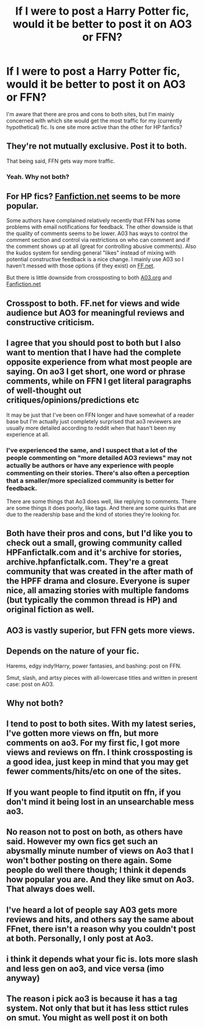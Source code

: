 #+TITLE: If I were to post a Harry Potter fic, would it be better to post it on AO3 or FFN?

* If I were to post a Harry Potter fic, would it be better to post it on AO3 or FFN?
:PROPERTIES:
:Author: Armaada_J
:Score: 19
:DateUnix: 1534826827.0
:DateShort: 2018-Aug-21
:END:
I'm aware that there are pros and cons to both sites, but I'm mainly concerned with which site would get the most traffic for my (currently hypothetical) fic. Is one site more active than the other for HP fanfics?


** They're not mutually exclusive. Post it to both.

That being said, FFN gets way more traffic.
:PROPERTIES:
:Author: ForumWarrior
:Score: 61
:DateUnix: 1534827017.0
:DateShort: 2018-Aug-21
:END:

*** Yeah. Why not both?
:PROPERTIES:
:Author: gingerbutnotaweasley
:Score: 13
:DateUnix: 1534827199.0
:DateShort: 2018-Aug-21
:END:


** For HP fics? [[https://Fanfiction.net][Fanfiction.net]] seems to be more popular.

Some authors have complained relatively recently that FFN has some problems with email notifications for feedback. The other downside is that the quality of comments seems to be lower. A03 has ways to control the comment section and control via restrictions on who can comment and if the comment shows up at all (great for controlling abusive comments). Also the kudos system for sending general "likes" instead of mixing with potential constructive feedback is a nice change. I mainly use A03 so I haven't messed with those options (if they exist) on [[https://FF.net][FF.net]].

But there is little downside from crossposting to both [[https://A03.org][A03.org]] and [[https://Fanfiction.net][Fanfiction.net]]
:PROPERTIES:
:Author: Lodii
:Score: 18
:DateUnix: 1534827950.0
:DateShort: 2018-Aug-21
:END:


** Crosspost to both. FF.net for views and wide audience but AO3 for meaningful reviews and constructive criticism.
:PROPERTIES:
:Author: afrose9797
:Score: 14
:DateUnix: 1534834864.0
:DateShort: 2018-Aug-21
:END:


** I agree that you should post to both but I also want to mention that I have had the complete opposite experience from what most people are saying. On ao3 I get short, one word or phrase comments, while on FFN I get literal paragraphs of well-thought out critiques/opinions/predictions etc

It may be just that I've been on FFN longer and have somewhat of a reader base but I'm actually just completely surprised that ao3 reviewers are usually more detailed according to reddit when that hasn't been my experience at all.
:PROPERTIES:
:Author: polarbearstina
:Score: 6
:DateUnix: 1534856137.0
:DateShort: 2018-Aug-21
:END:

*** I've experienced the same, and I suspect that a lot of the people commenting on "more detailed AO3 reviews" may not actually be authors or have any experience with people commenting on their stories. There's also often a perception that a smaller/more specialized community is better for feedback.

There are some things that Ao3 does well, like replying to comments. There are some things it does poorly, like tags. And there are some quirks that are due to the readership base and the kind of stories they're looking for.
:PROPERTIES:
:Author: AnimaLepton
:Score: 4
:DateUnix: 1534865000.0
:DateShort: 2018-Aug-21
:END:


** Both have their pros and cons, but I'd like you to check out a small, growing community called HPFanfictalk.com and it's archive for stories, archive.hpfanfictalk.com. They're a great community that was created in the after math of the HPFF drama and closure. Everyone is super nice, all amazing stories with multiple fandoms (but typically the common thread is HP) and original fiction as well.
:PROPERTIES:
:Author: blackpixie394
:Score: 3
:DateUnix: 1534838252.0
:DateShort: 2018-Aug-21
:END:


** AO3 is vastly superior, but FFN gets more views.
:PROPERTIES:
:Author: DaringSteel
:Score: 8
:DateUnix: 1534839939.0
:DateShort: 2018-Aug-21
:END:


** Depends on the nature of your fic.

Harems, edgy indy!Harry, power fantasies, and bashing: post on FFN.

Smut, slash, and artsy pieces with all-lowercase titles and written in present case: post on AO3.
:PROPERTIES:
:Author: rek-lama
:Score: 6
:DateUnix: 1534858233.0
:DateShort: 2018-Aug-21
:END:


** Why not both?
:PROPERTIES:
:Author: gmcrow
:Score: 2
:DateUnix: 1534837738.0
:DateShort: 2018-Aug-21
:END:


** I tend to post to both sites. With my latest series, I've gotten more views on ffn, but more comments on ao3. For my first fic, I got more views and reviews on ffn. I think crossposting is a good idea, just keep in mind that you may get fewer comments/hits/etc on one of the sites.
:PROPERTIES:
:Author: Flye_Autumne
:Score: 2
:DateUnix: 1534852632.0
:DateShort: 2018-Aug-21
:END:


** If you want people to find itputit on ffn, if you don't mind it being lost in an unsearchable mess ao3.
:PROPERTIES:
:Author: mrc4nn0n
:Score: 2
:DateUnix: 1534875624.0
:DateShort: 2018-Aug-21
:END:


** No reason not to post on both, as others have said. However my own fics get such an abysmally minute number of views on Ao3 that I won't bother posting on there again. Some people do well there though; I think it depends how popular you are. And they like smut on Ao3. That always does well.
:PROPERTIES:
:Author: booksandpots
:Score: 1
:DateUnix: 1534841710.0
:DateShort: 2018-Aug-21
:END:


** I've heard a lot of people say A03 gets more reviews and hits, and others say the same about FFnet, there isn't a reason why you couldn't post at both. Personally, I only post at Ao3.
:PROPERTIES:
:Author: tiffany1567
:Score: 1
:DateUnix: 1534847051.0
:DateShort: 2018-Aug-21
:END:


** i think it depends what your fic is. lots more slash and less gen on ao3, and vice versa (imo anyway)
:PROPERTIES:
:Score: 1
:DateUnix: 1535064215.0
:DateShort: 2018-Aug-24
:END:


** The reason i pick ao3 is because it has a tag system. Not only that but it has less sttict rules on smut. You might as well post it on both
:PROPERTIES:
:Author: _lowkeyamazing_
:Score: 1
:DateUnix: 1534894161.0
:DateShort: 2018-Aug-22
:END:
